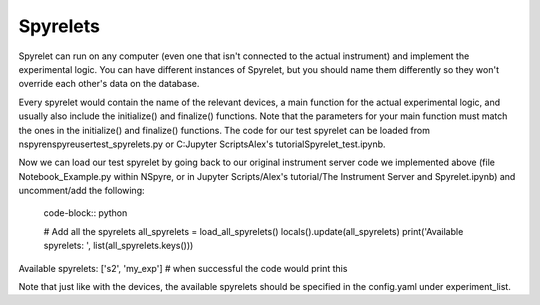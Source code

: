 Spyrelets
=========

Spyrelet can run on any computer (even one that isn't connected to the actual
instrument) and implement the experimental logic. You can have different
instances of Spyrelet, but you should name them differently so they won't
override each other's data on the database.

Every spyrelet would contain the name of the relevant devices, a main function
for the actual experimental logic, and usually also include the initialize() and
finalize() functions. Note that the parameters for your main function must match
the ones in the initialize() and finalize() functions. The code for our
test spyrelet can be loaded from nspyre\nspyre\user\test_spyrelets.py or
C:\Jupyter Scripts\Alex's tutorial\Spyrelet_test.ipynb.

Now we can load our test spyrelet by going back to our original instrument
server code we implemented above (file Notebook_Example.py within NSpyre, or in
Jupyter Scripts/Alex's tutorial/The Instrument Server and Spyrelet.ipynb) and
uncomment/add the following:

   code-block:: python

   # Add all the spyrelets
   all_spyrelets = load_all_spyrelets()
   locals().update(all_spyrelets)
   print('Available spyrelets: ', list(all_spyrelets.keys()))


Available spyrelets:  ['s2', 'my_exp']
# when successful the code would print this


Note that just like with the devices, the available spyrelets should be
specified in the config.yaml under experiment_list. 
